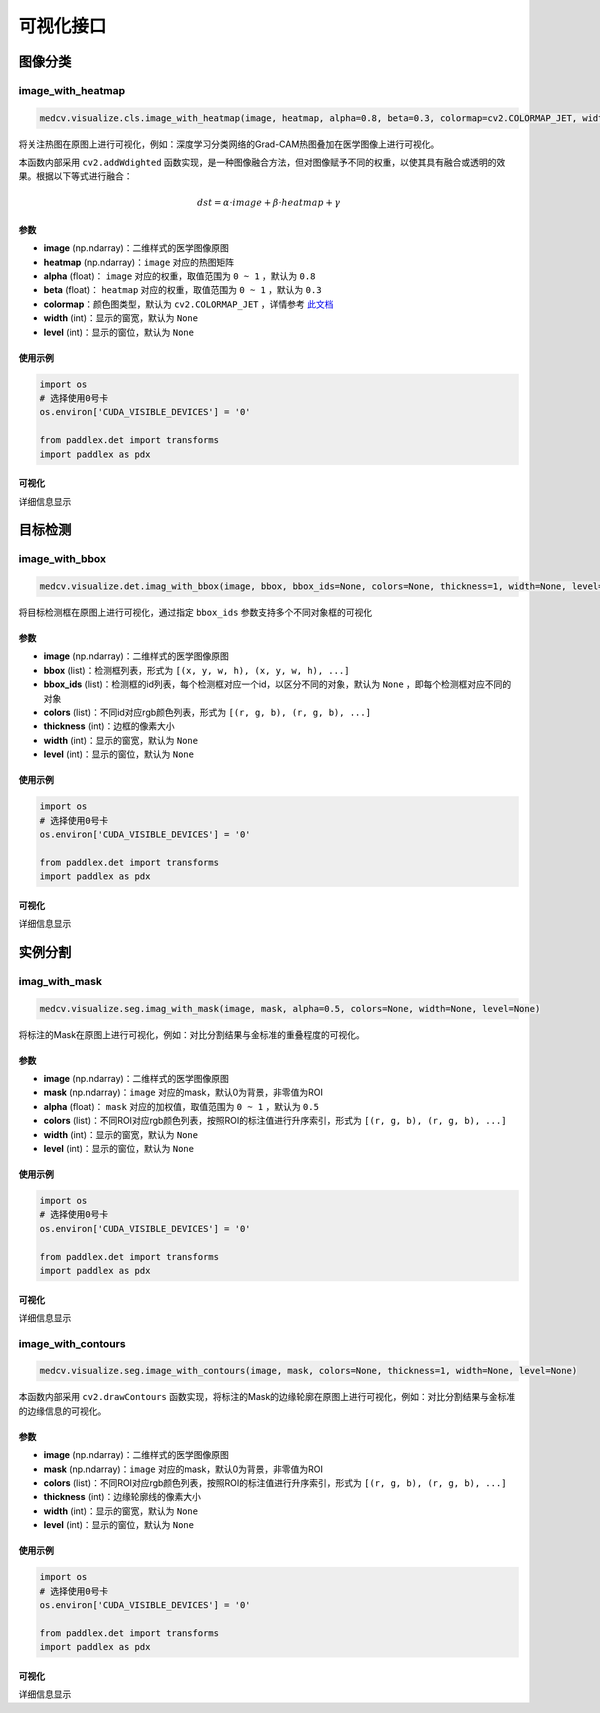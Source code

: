 ===========
可视化接口
===========

图像分类
==========

image_with_heatmap
---------------------
.. code-block:: python

    medcv.visualize.cls.image_with_heatmap(image, heatmap, alpha=0.8, beta=0.3, colormap=cv2.COLORMAP_JET, width=None, level=None)

将关注热图在原图上进行可视化，例如：深度学习分类网络的Grad-CAM热图叠加在医学图像上进行可视化。

本函数内部采用 ``cv2.addWdighted`` 函数实现，是一种图像融合方法，但对图像赋予不同的权重，以使其具有融合或透明的效果。根据以下等式进行融合：

.. math::
    dst = \alpha \cdot image + \beta \cdot heatmap + \gamma

参数
^^^^^^
- **image** (np.ndarray)：二维样式的医学图像原图
- **heatmap** (np.ndarray)：``image`` 对应的热图矩阵
- **alpha** (float)： ``image`` 对应的权重，取值范围为 ``0 ~ 1`` ，默认为 ``0.8``
- **beta** (float)： ``heatmap`` 对应的权重，取值范围为 ``0 ~ 1`` ，默认为 ``0.3``
- **colormap**：颜色图类型，默认为 ``cv2.COLORMAP_JET`` ，详情参考 `此文档 <https://docs.opencv.org/master/d3/d50/group__imgproc__colormap.html>`_
- **width** (int)：显示的窗宽，默认为 ``None``
- **level** (int)：显示的窗位，默认为 ``None``

使用示例
^^^^^^^^

.. code-block:: python

    import os
    # 选择使用0号卡
    os.environ['CUDA_VISIBLE_DEVICES'] = '0'

    from paddlex.det import transforms
    import paddlex as pdx


可视化
^^^^^^^^
详细信息显示


目标检测
==========

image_with_bbox
---------------------
.. code-block:: python

    medcv.visualize.det.imag_with_bbox(image, bbox, bbox_ids=None, colors=None, thickness=1, width=None, level=None)

将目标检测框在原图上进行可视化，通过指定 ``bbox_ids`` 参数支持多个不同对象框的可视化

参数
^^^^^^
- **image** (np.ndarray)：二维样式的医学图像原图
- **bbox** (list)：检测框列表，形式为 ``[(x, y, w, h), (x, y, w, h), ...]``
- **bbox_ids** (list)：检测框的id列表，每个检测框对应一个id，以区分不同的对象，默认为 ``None`` ，即每个检测框对应不同的对象
- **colors** (list)：不同id对应rgb颜色列表，形式为 ``[(r, g, b), (r, g, b), ...]``
- **thickness** (int)：边框的像素大小
- **width** (int)：显示的窗宽，默认为 ``None``
- **level** (int)：显示的窗位，默认为 ``None``

使用示例
^^^^^^^^

.. code-block:: python

    import os
    # 选择使用0号卡
    os.environ['CUDA_VISIBLE_DEVICES'] = '0'

    from paddlex.det import transforms
    import paddlex as pdx


可视化
^^^^^^^^
详细信息显示




实例分割
==========

imag_with_mask
---------------------
.. code-block:: python

    medcv.visualize.seg.imag_with_mask(image, mask, alpha=0.5, colors=None, width=None, level=None)

将标注的Mask在原图上进行可视化，例如：对比分割结果与金标准的重叠程度的可视化。


参数
^^^^^^
- **image** (np.ndarray)：二维样式的医学图像原图
- **mask** (np.ndarray)：``image`` 对应的mask，默认0为背景，非零值为ROI
- **alpha** (float)： ``mask`` 对应的加权值，取值范围为 ``0 ~ 1`` ，默认为 ``0.5``
- **colors** (list)：不同ROI对应rgb颜色列表，按照ROI的标注值进行升序索引，形式为 ``[(r, g, b), (r, g, b), ...]``
- **width** (int)：显示的窗宽，默认为 ``None``
- **level** (int)：显示的窗位，默认为 ``None``

使用示例
^^^^^^^^

.. code-block:: python

    import os
    # 选择使用0号卡
    os.environ['CUDA_VISIBLE_DEVICES'] = '0'

    from paddlex.det import transforms
    import paddlex as pdx


可视化
^^^^^^^^
详细信息显示



image_with_contours
---------------------
.. code-block:: python

    medcv.visualize.seg.image_with_contours(image, mask, colors=None, thickness=1, width=None, level=None)

本函数内部采用 ``cv2.drawContours`` 函数实现，将标注的Mask的边缘轮廓在原图上进行可视化，例如：对比分割结果与金标准的边缘信息的可视化。


参数
^^^^^^
- **image** (np.ndarray)：二维样式的医学图像原图
- **mask** (np.ndarray)：``image`` 对应的mask，默认0为背景，非零值为ROI
- **colors** (list)：不同ROI对应rgb颜色列表，按照ROI的标注值进行升序索引，形式为 ``[(r, g, b), (r, g, b), ...]``
- **thickness** (int)：边缘轮廓线的像素大小
- **width** (int)：显示的窗宽，默认为 ``None``
- **level** (int)：显示的窗位，默认为 ``None``

使用示例
^^^^^^^^

.. code-block:: python

    import os
    # 选择使用0号卡
    os.environ['CUDA_VISIBLE_DEVICES'] = '0'

    from paddlex.det import transforms
    import paddlex as pdx


可视化
^^^^^^^^
详细信息显示
